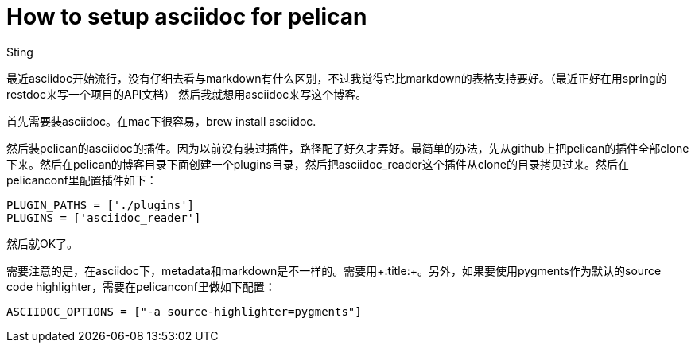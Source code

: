 :doctitle: How to setup asciidoc for pelican
:date: 2015-12-06 13:33
:category: python
:tags: blog, python, pelican
:slug: how-to-setup-assciidoc-for-pelican
:authors: Sting
:summary: How to setup asciidoc for pelican

最近asciidoc开始流行，没有仔细去看与markdown有什么区别，不过我觉得它比markdown的表格支持要好。（最近正好在用spring的restdoc来写一个项目的API文档）
然后我就想用asciidoc来写这个博客。

首先需要装asciidoc。在mac下很容易，+brew install asciidoc+.

然后装pelican的asciidoc的插件。因为以前没有装过插件，路径配了好久才弄好。最简单的办法，先从github上把pelican的插件全部clone下来。然后在pelican的博客目录下面创建一个plugins目录，然后把asciidoc_reader这个插件从clone的目录拷贝过来。然后在pelicanconf里配置插件如下：

[source,python]
----
PLUGIN_PATHS = ['./plugins']
PLUGINS = ['asciidoc_reader']
----
然后就OK了。

需要注意的是，在asciidoc下，metadata和markdown是不一样的。需要用+:title:+。另外，如果要使用pygments作为默认的source code highlighter，需要在pelicanconf里做如下配置：

[source,python]
----
ASCIIDOC_OPTIONS = ["-a source-highlighter=pygments"]
----
